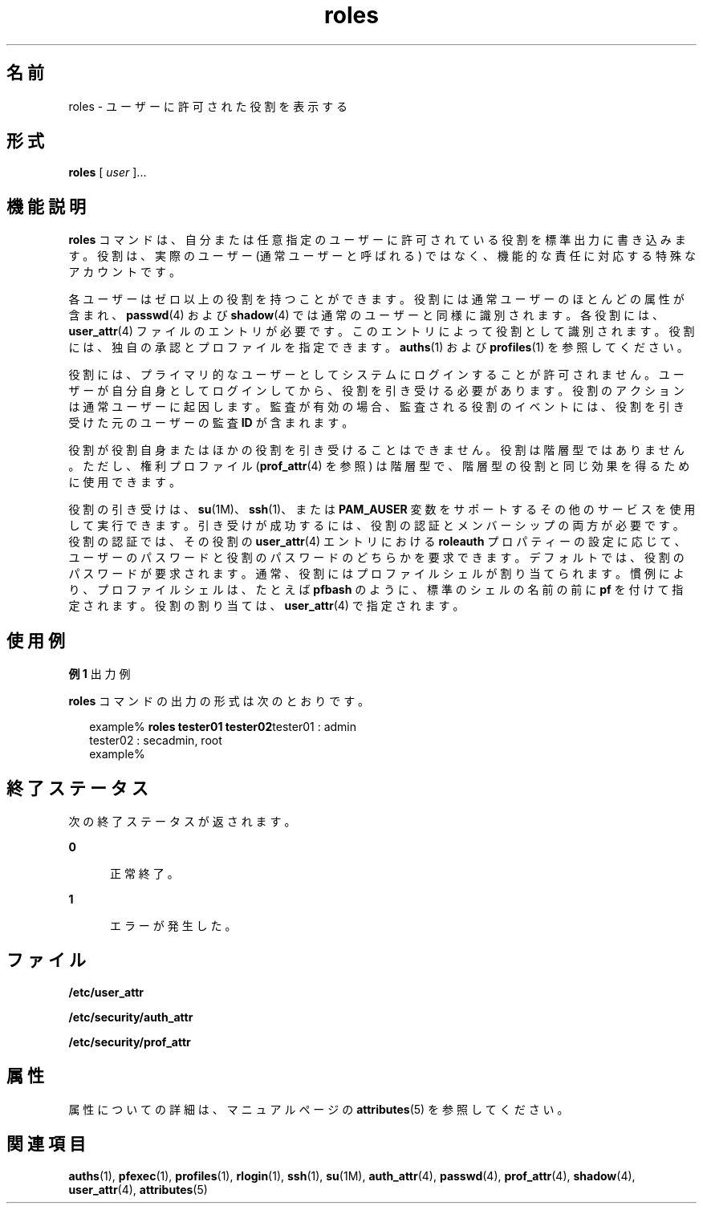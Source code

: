 '\" te
.\" Copyright (c) 2001, 2011, Oracle and/or its affiliates. All rights reserved.
.TH roles 1 "2011 年 7 月 5 日" "SunOS 5.11" "ユーザーコマンド"
.SH 名前
roles \- ユーザーに許可された役割を表示する
.SH 形式
.LP
.nf
\fBroles\fR [ \fIuser\fR ]...
.fi

.SH 機能説明
.sp
.LP
\fBroles\fR コマンドは、自分または任意指定のユーザーに許可されている役割を標準出力に書き込みます。役割は、実際のユーザー (通常ユーザーと呼ばれる) ではなく、機能的な責任に対応する特殊なアカウントです。
.sp
.LP
各ユーザーはゼロ以上の役割を持つことができます。役割には通常ユーザーのほとんどの属性が含まれ、\fBpasswd\fR(4) および \fBshadow\fR(4) では通常のユーザーと同様に識別されます。各役割には、\fBuser_attr\fR(4) ファイルのエントリが必要です。このエントリによって役割として識別されます。役割には、独自の承認とプロファイルを指定できます。\fBauths\fR(1) および \fBprofiles\fR(1) を参照してください。
.sp
.LP
役割には、プライマリ的なユーザーとしてシステムにログインすることが許可されません。ユーザーが自分自身としてログインしてから、役割を引き受ける必要があります。役割のアクションは通常ユーザーに起因します。監査が有効の場合、監査される役割のイベントには、役割を引き受けた元のユーザーの監査 \fBID\fR が含まれます。
.sp
.LP
役割が役割自身またはほかの役割を引き受けることはできません。役割は階層型ではありません。ただし、権利プロファイル (\fBprof_attr\fR(4) を参照) は階層型で、階層型の役割と同じ効果を得るために使用できます。
.sp
.LP
役割の引き受けは、\fBsu\fR(1M)、\fBssh\fR(1)、または \fBPAM_AUSER\fR 変数をサポートするその他のサービスを使用して実行できます。引き受けが成功するには、役割の認証とメンバーシップの両方が必要です。役割の認証では、その役割の \fBuser_attr\fR(4) エントリにおける \fBroleauth\fR プロパティーの設定に応じて、ユーザーのパスワードと役割のパスワードのどちらかを要求できます。デフォルトでは、役割のパスワードが要求されます。通常、役割にはプロファイルシェルが割り当てられます。 慣例により、プロファイルシェルは、たとえば \fBpfbash\fR のように、標準のシェルの名前の前に \fBpf\fR を付けて指定されます。役割の割り当ては、\fBuser_attr\fR(4) で指定されます。
.SH 使用例
.LP
\fB例 1 \fR出力例
.sp
.LP
\fBroles\fR コマンドの出力の形式は次のとおりです。

.sp
.in +2
.nf
example% \fBroles tester01 tester02\fRtester01 : admin
tester02 : secadmin, root
example%
.fi
.in -2
.sp

.SH 終了ステータス
.sp
.LP
次の終了ステータスが返されます。
.sp
.ne 2
.mk
.na
\fB\fB0\fR\fR
.ad
.RS 5n
.rt  
正常終了。
.RE

.sp
.ne 2
.mk
.na
\fB\fB1\fR\fR
.ad
.RS 5n
.rt  
エラーが発生した。
.RE

.SH ファイル
.sp
.LP
\fB/etc/user_attr\fR
.sp
.LP
\fB/etc/security/auth_attr\fR
.sp
.LP
\fB/etc/security/prof_attr\fR
.SH 属性
.sp
.LP
属性についての詳細は、マニュアルページの \fBattributes\fR(5) を参照してください。
.sp

.sp
.TS
tab() box;
cw(2.75i) |cw(2.75i) 
lw(2.75i) |lw(2.75i) 
.
属性タイプ属性値
_
使用条件system/core-os
.TE

.SH 関連項目
.sp
.LP
\fBauths\fR(1), \fBpfexec\fR(1), \fBprofiles\fR(1), \fBrlogin\fR(1), \fBssh\fR(1), \fBsu\fR(1M), \fBauth_attr\fR(4), \fBpasswd\fR(4), \fBprof_attr\fR(4), \fBshadow\fR(4), \fBuser_attr\fR(4), \fBattributes\fR(5)
